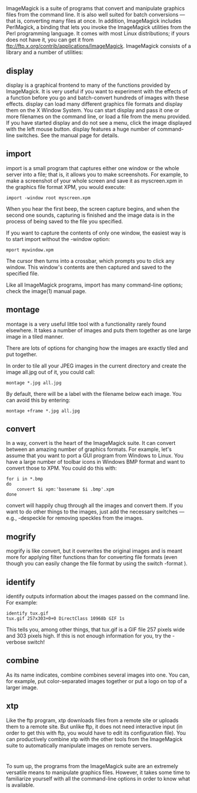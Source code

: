 * 
  ImageMagick is a suite of programs that convert and manipulate graphics files
  from the command line. It is also well suited for batch conversions — that is,
  converting many files at once. In addition, ImageMagick includes PerlMagick, a
  binding that lets you invoke the ImageMagick utilities from the Perl
  programming language. It comes with most Linux distributions; if yours does
  not have it, you can get it from
  ftp://ftp.x.org/contrib/applications/ImageMagick. ImageMagick consists of a
  library and a number of utilities:
** display
   display is a graphical frontend to many of the functions provided by
   ImageMagick. It is very useful if you want to experiment with the effects of a
   function before you go and batch-convert hundreds of images with these
   effects. display can load many different graphics file formats and display
   them on the X Window System. You can start display and pass it one or more
   filenames on the command line, or load a file from the menu provided. If you
   have started display and do not see a menu, click the image displayed with the
   left mouse button. display features a huge number of command-line switches.
   See the manual page for details.
** import
   import is a small program that captures either one window or the whole server
   into a file; that is, it allows you to make screenshots. For example, to make
   a screenshot of your whole screen and save it as myscreen.xpm in the graphics
   file format XPM, you would execute:
   #+begin_src shell
     import -window root myscreen.xpm
   #+end_src
   When you hear the first beep, the screen capture begins, and when the second
   one sounds, capturing is finished and the image data is in the process of
   being saved to the file you specified.

   If you want to capture the contents of only one window, the easiest way is to
   start import without the -window option:
   #+begin_src shell
     mport mywindow.xpm
   #+end_src
   The cursor then turns into a crossbar, which prompts you to click any window.
   This window's contents are then captured and saved to the specified file.

   Like all ImageMagick programs, import has many command-line options; check
   the image(1) manual page.
** montage
   montage is a very useful little tool with a functionality rarely found
   elsewhere. It takes a number of images and puts them together as one large
   image in a tiled manner.

   There are lots of options for changing how the images are exactly tiled and
   put together.

   In order to tile all your JPEG images in the current directory and create the
   image all.jpg out of it, you could call:
   #+begin_src shell
     montage *.jpg all.jpg
   #+end_src
   By default, there will be a label with the filename below each image. You can
   avoid this by entering:
   #+begin_src shell
     montage +frame *.jpg all.jpg
   #+end_src
** convert
   In a way, convert is the heart of the ImageMagick suite. It can convert
   between an amazing number of graphics formats. For example, let's assume that
   you want to port a GUI program from Windows to Linux. You have a large number
   of toolbar icons in Windows BMP format and want to convert those to XPM. You
   could do this with:
   #+begin_src shell
     for i in *.bmp
     do
         convert $i xpm:'basename $i .bmp'.xpm
     done
   #+end_src
   convert will happily chug through all the images and convert them. If you
   want to do other things to the images, just add the necessary switches —
   e.g., -despeckle for removing speckles from the images.
** mogrify
   mogrify is like convert, but it overwrites the original images and is meant
   more for applying filter functions than for converting file formats (even
   though you can easily change the file format by using the switch -format ).
** identify
   identify outputs information about the images passed on the command line. For
   example:
   #+begin_src shell
     identify tux.gif
     tux.gif 257x303+0+0 DirectClass 10968b GIF 1s
   #+end_src
   This tells you, among other things, that tux.gif is a GIF file 257 pixels
   wide and 303 pixels high. If this is not enough information for you, try the
   -verbose switch!
** combine
   As its name indicates, combine combines several images into one. You can, for
   example, put color-separated images together or put a logo on top of a larger
   image.
** xtp
   Like the ftp program, xtp downloads files from a remote site or uploads them
   to a remote site. But unlike ftp, it does not need interactive input (in
   order to get this with ftp, you would have to edit its configuration file).
   You can productively combine xtp with the other tools from the ImageMagick
   suite to automatically manipulate images on remote servers.
* 
  To sum up, the programs from the ImageMagick suite are an extremely versatile
  means to manipulate graphics files. However, it takes some time to familiarize
  yourself with all the command-line options in order to know what is available.
